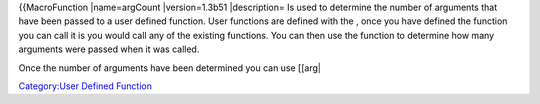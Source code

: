 .. contents::
   :depth: 3
..

{{MacroFunction \|name=argCount \|version=1.3b51 \|description= Is used
to determine the number of arguments that have been passed to a user
defined function. User functions are defined with the , once you have
defined the function you can call it is you would call any of the
existing functions. You can then use the function to determine how many
arguments were passed when it was called.

Once the number of arguments have been determined you can use [[arg\|

`Category:User Defined Function <Category:User_Defined_Function>`__
